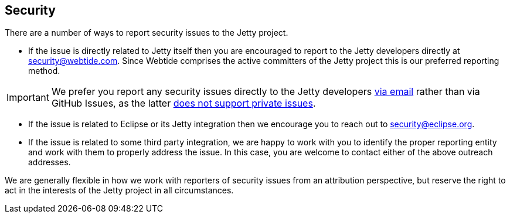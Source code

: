 //
// ========================================================================
// Copyright (c) 1995 Mort Bay Consulting Pty Ltd and others.
//
// This program and the accompanying materials are made available under the
// terms of the Eclipse Public License v. 2.0 which is available at
// https://www.eclipse.org/legal/epl-2.0, or the Apache License, Version 2.0
// which is available at https://www.apache.org/licenses/LICENSE-2.0.
//
// SPDX-License-Identifier: EPL-2.0 OR Apache-2.0
// ========================================================================
//

[[cg-security]]
== Security

There are a number of ways to report security issues to the Jetty project.

* If the issue is directly related to Jetty itself then you are encouraged to report to the Jetty developers directly at mailto:security@webtide.com[security@webtide.com].
Since Webtide comprises the active committers of the Jetty project this is our preferred reporting method.

[IMPORTANT]
====
We prefer you report any security issues directly to the Jetty developers mailto:security@webtide.com[via email] rather than via GitHub Issues, as the latter https://github.com/isaacs/github/issues/37[does not support private issues].
====

* If the issue is related to Eclipse or its Jetty integration then we encourage you to reach out to mailto:security@eclipse.org[security@eclipse.org].

* If the issue is related to some third party integration, we are happy to work with you to identify the proper reporting entity and work with them to properly address the issue.
In this case, you are welcome to contact either of the above outreach addresses.

We are generally flexible in how we work with reporters of security issues from an attribution perspective, but reserve the right to act in the interests of the Jetty project in all circumstances.
